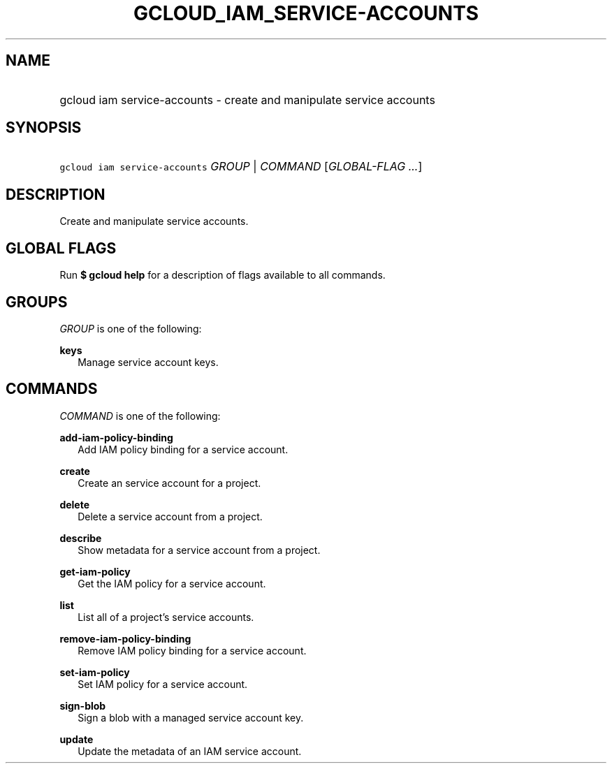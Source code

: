
.TH "GCLOUD_IAM_SERVICE\-ACCOUNTS" 1



.SH "NAME"
.HP
gcloud iam service\-accounts \- create and manipulate service accounts



.SH "SYNOPSIS"
.HP
\f5gcloud iam service\-accounts\fR \fIGROUP\fR | \fICOMMAND\fR [\fIGLOBAL\-FLAG\ ...\fR]


.SH "DESCRIPTION"

Create and manipulate service accounts.



.SH "GLOBAL FLAGS"

Run \fB$ gcloud help\fR for a description of flags available to all commands.



.SH "GROUPS"

\f5\fIGROUP\fR\fR is one of the following:

\fBkeys\fR
.RS 2m
Manage service account keys.


.RE

.SH "COMMANDS"

\f5\fICOMMAND\fR\fR is one of the following:

\fBadd\-iam\-policy\-binding\fR
.RS 2m
Add IAM policy binding for a service account.

.RE
\fBcreate\fR
.RS 2m
Create an service account for a project.

.RE
\fBdelete\fR
.RS 2m
Delete a service account from a project.

.RE
\fBdescribe\fR
.RS 2m
Show metadata for a service account from a project.

.RE
\fBget\-iam\-policy\fR
.RS 2m
Get the IAM policy for a service account.

.RE
\fBlist\fR
.RS 2m
List all of a project's service accounts.

.RE
\fBremove\-iam\-policy\-binding\fR
.RS 2m
Remove IAM policy binding for a service account.

.RE
\fBset\-iam\-policy\fR
.RS 2m
Set IAM policy for a service account.

.RE
\fBsign\-blob\fR
.RS 2m
Sign a blob with a managed service account key.

.RE
\fBupdate\fR
.RS 2m
Update the metadata of an IAM service account.
.RE
